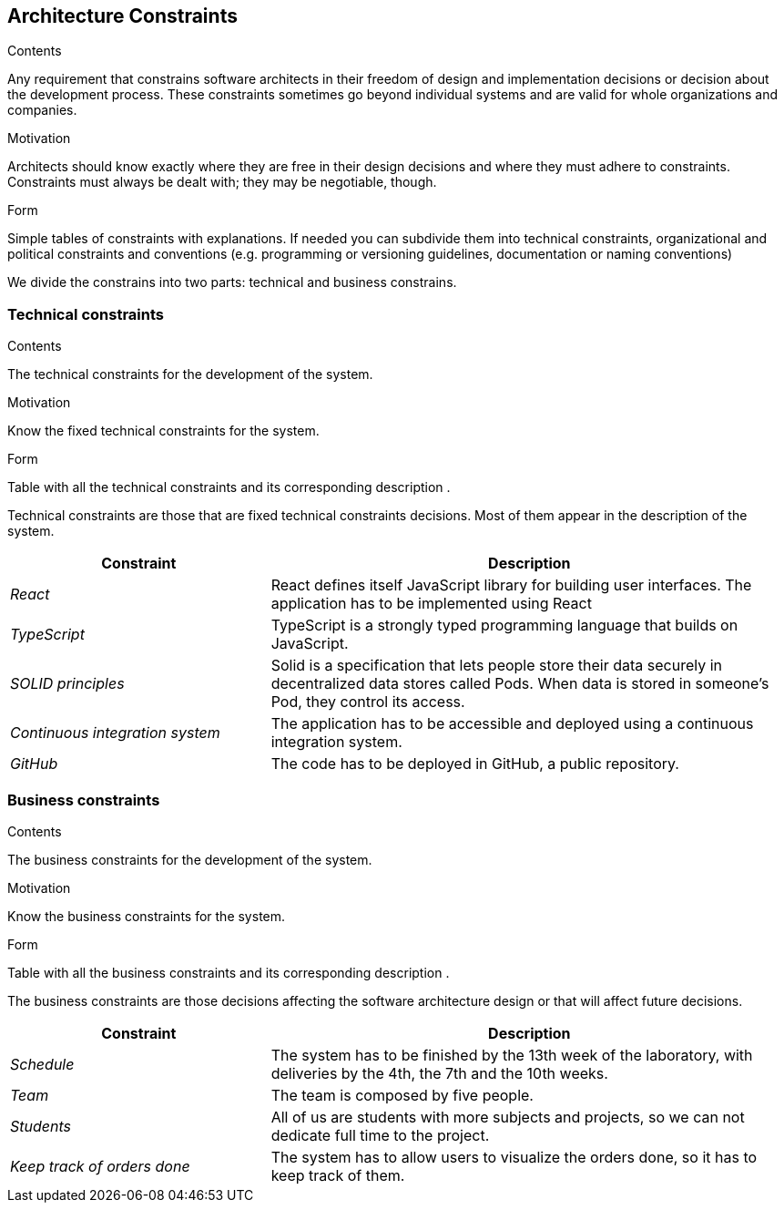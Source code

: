 [[section-architecture-constraints]]
== Architecture Constraints


[role="arc42help"]
****
.Contents
Any requirement that constrains software architects in their freedom of design and implementation decisions or decision about the development process. These constraints sometimes go beyond individual systems and are valid for whole organizations and companies.

.Motivation
Architects should know exactly where they are free in their design decisions and where they must adhere to constraints.
Constraints must always be dealt with; they may be negotiable, though.

.Form
Simple tables of constraints with explanations.
If needed you can subdivide them into
technical constraints, organizational and political constraints and
conventions (e.g. programming or versioning guidelines, documentation or naming conventions)
****
We divide the constrains into two parts: technical and business constrains.

=== Technical constraints

[role="arc42help"]
****
.Contents
The technical constraints for the development of the system.

.Motivation
Know the fixed technical constraints for the system.

.Form
Table with all the technical constraints and its corresponding description .
****
Technical constraints are those that are fixed technical constraints decisions. Most of them appear in the description of the system.

[options="header",cols="1,2"]
|===
|Constraint|Description
| _React_ | React defines itself JavaScript library for building user interfaces. The application has to be implemented using React
| _TypeScript_ | TypeScript is a strongly typed programming language that builds on JavaScript. 
| _SOLID principles_|Solid is a specification that lets people store their data securely in decentralized data stores called Pods. When data is stored in someone's Pod, they control its access.
| _Continuous integration system_|The application has to be accessible and deployed using a continuous integration system.
| _GitHub_|The code has to be deployed in GitHub, a public repository.
|===

=== Business constraints

[role="arc42help"]
****
.Contents
The business constraints for the development of the system.

.Motivation
Know the business constraints for the system.

.Form
Table with all the business constraints and its corresponding description .
****
The business constraints are those decisions affecting the software architecture design or that will affect future decisions.

[options="header",cols="1,2"]
|===
|Constraint|Description
| _Schedule_ | The system has to be finished by the 13th week of the laboratory, with deliveries by the 4th, the 7th and the 10th weeks.
| _Team_| The team is composed by five people.
| _Students_| All of us are students with more subjects and projects, so we can not dedicate full time to the project.
| _Keep track of orders done_|The system has to allow users to visualize the orders done, so it has to keep track of them.
|===
